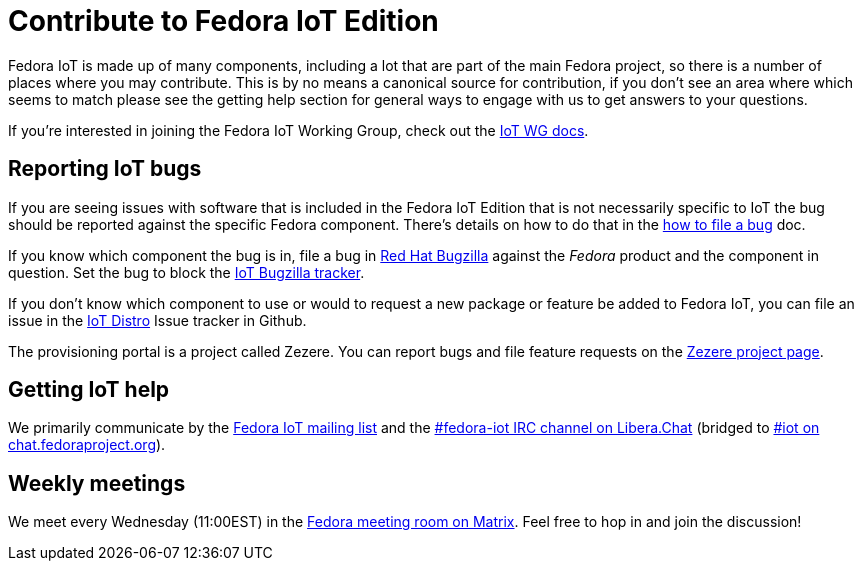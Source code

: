 = Contribute to Fedora IoT Edition
:url-irc: https://web.libera.chat/?channel=#fedora-iot
:url-matrix: https://matrix.to/#/#iot:fedoraproject.org
:url-matrix-meeting: https://matrix.to/#/%23meeting:fedoraproject.org

Fedora IoT is made up of many components, including a lot that are part of the main Fedora project, so there is a number of places where you may contribute.
This is by no means a canonical source for contribution, if you don't see an area where which seems to match please see the getting help section for general ways to engage with us to get answers to your questions.

If you're interested in joining the Fedora IoT Working Group, check out the xref:iot-wg::index.adoc[IoT WG docs].

== Reporting IoT bugs

If you are seeing issues with software that is included in the Fedora IoT Edition that is not necessarily specific to IoT the bug should be reported against the specific Fedora component.
There's details on how to do that in the https://docs.fedoraproject.org/en-US/quick-docs/bugzilla-file-a-bug/[how to file a bug] doc.

If you know which component the bug is in, file a bug in https://bugzilla.redhat.com[Red Hat Bugzilla] against the _Fedora_ product and the component in question.
Set the bug to block the https://bugzilla.redhat.com/show_bug.cgi?id=IoT[IoT Bugzilla tracker].

If you don't know which component to use or would to request a new package or feature be added to Fedora IoT,  you can file an issue in the https://github.com/fedora-iot/iot-distro/issues/new/choose[IoT Distro] Issue tracker in Github.

The provisioning portal is a project called Zezere.
You can report bugs and file feature requests on the https://github.com/fedora-iot/zezere[Zezere project page].

== Getting IoT help

We primarily communicate by the https://lists.fedoraproject.org/admin/lists/iot.lists.fedoraproject.org/[Fedora IoT mailing list] and the {url-irc}[#fedora-iot IRC channel on Libera.Chat] (bridged to {url-matrix}[#iot on chat.fedoraproject.org]).

== Weekly meetings

We meet every Wednesday (11:00EST) in the {url-matrix-meeting}[Fedora meeting room on Matrix]. Feel free to hop in and join the discussion!
